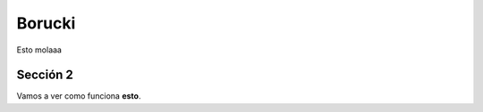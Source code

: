 ==============
Borucki
==============

Esto molaaa

Sección 2
============

Vamos a ver como funciona **esto**.